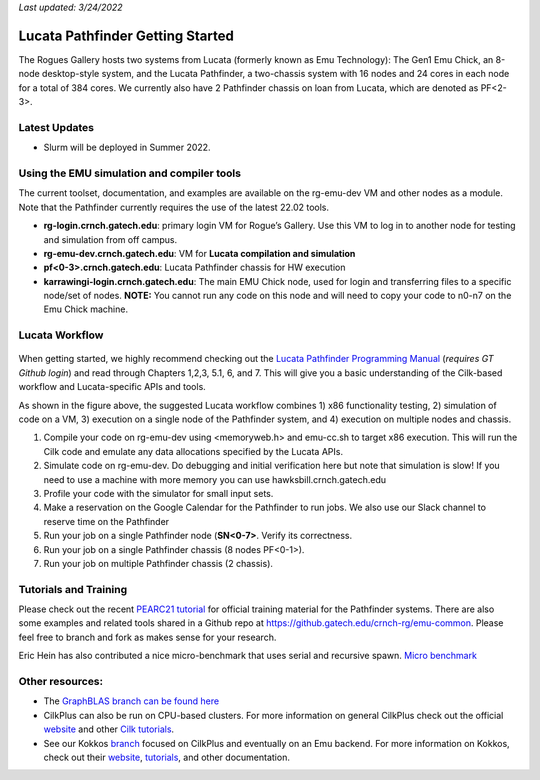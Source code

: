 *Last updated: 3/24/2022*

Lucata Pathfinder Getting Started
============

The Rogues Gallery hosts two systems from Lucata (formerly known as Emu Technology): The Gen1 Emu Chick, an 8-node desktop-style system, and the Lucata Pathfinder, a two-chassis system with 16 nodes and 24 cores in each node for a total of 384 cores. We currently also have 2 Pathfinder chassis on loan from Lucata, which are denoted as PF<2-3>.

Latest Updates
-------------
* Slurm will be deployed in Summer 2022.

Using the EMU simulation and compiler tools
-------------

The current toolset, documentation, and examples are available on the rg-emu-dev VM and other nodes as a module. Note that the Pathfinder currently requires the use of the latest 22.02 tools.


* **rg-login.crnch.gatech.edu**: primary login VM for Rogue’s Gallery. Use this VM to log in to another node for testing and simulation from off campus.
* **rg-emu-dev.crnch.gatech.edu**: VM for **Lucata compilation and simulation**
* **pf<0-3>.crnch.gatech.edu**: Lucata Pathfinder chassis for HW execution
* **karrawingi-login.crnch.gatech.edu**: The main EMU Chick node, used for login and transferring files to a specific node/set of nodes. **NOTE:** You cannot run any code on this node and will need to copy your code to n0-n7 on the Emu Chick machine. 

Lucata Workflow
--------------

.. figure:: ../figures/lucata/lucata_workflow_diagram.png
   :alt: Rogues Gallery Hardware

When getting started, we highly recommend checking out the `Lucata Pathfinder Programming Manual <https://github.gatech.edu/crnch-rg/rg-lucata-pathfinder/blob/main/docs/pathfinder/Lucata-Pathfinder-Programming-Guide-v2.0.0-2202-tools.pdf>`__ (*requires GT Github login*) and read through Chapters 1,2,3, 5.1, 6, and 7. This will give you a basic understanding of the Cilk-based workflow and Lucata-specific APIs and tools. 

As shown in the figure above, the suggested Lucata workflow combines 1) x86 functionality testing, 2) simulation of code on a VM, 3) execution on a single node of the Pathfinder system, and 4) execution on multiple nodes and chassis.

1. Compile your code on rg-emu-dev using <memoryweb.h>  and emu-cc.sh to target x86 execution. This will run the Cilk code and emulate any data allocations specified by the Lucata APIs.
2. Simulate code on rg-emu-dev. Do debugging and initial verification here but note that simulation is slow! If you need to use a machine with more memory you can use hawksbill.crnch.gatech.edu
3. Profile your code with the simulator for small input sets.
4. Make a reservation on the Google Calendar for the Pathfinder to run jobs. We also use our Slack channel to reserve time on the Pathfinder 
5. Run your job on a single Pathfinder node (**SN<0-7>**. Verify its correctness.
6. Run your job on a single Pathfinder chassis (8 nodes PF<0-1>).
7. Run your job on multiple Pathfinder chassis (2 chassis).


Tutorials and Training
-------------

Please check out the recent `PEARC21 tutorial <https://github.com/gt-crnch-rg/pearc-tutorial-2021>`__
for official training material for the Pathfinder systems. There are also some examples and related tools 
shared in a Github repo at https://github.gatech.edu/crnch-rg/emu-common.
Please feel free to branch and fork as makes sense for your research.

Eric Hein has also contributed a nice micro-benchmark that uses serial
and recursive spawn. `Micro benchmark <https://github.gatech.edu/crnch-rg/emu-microbench>`__


Other resources:
----------------
-  The `GraphBLAS branch can be found here <https://github.gatech.edu/crnch-rg/LucataGraphBLAS>`__

-  CilkPlus can also be run on CPU-based clusters. For more information
   on general CilkPlus check out the official
   `website <https://www.cilkplus.org/>`__ and other `Cilk
   tutorials <http://faculty.knox.edu/dbunde/teaching/cilk/>`__.

-  See our Kokkos
   `branch <https://github.com/jyoung3131/kokkos/tree/cilkplus>`__
   focused on CilkPlus and eventually on an Emu backend. For more
   information on Kokkos, check out their
   `website <https://github.com/kokkos>`__,
   `tutorials <https://github.com/kokkos/kokkos-tutorials>`__, and other
   documentation.
